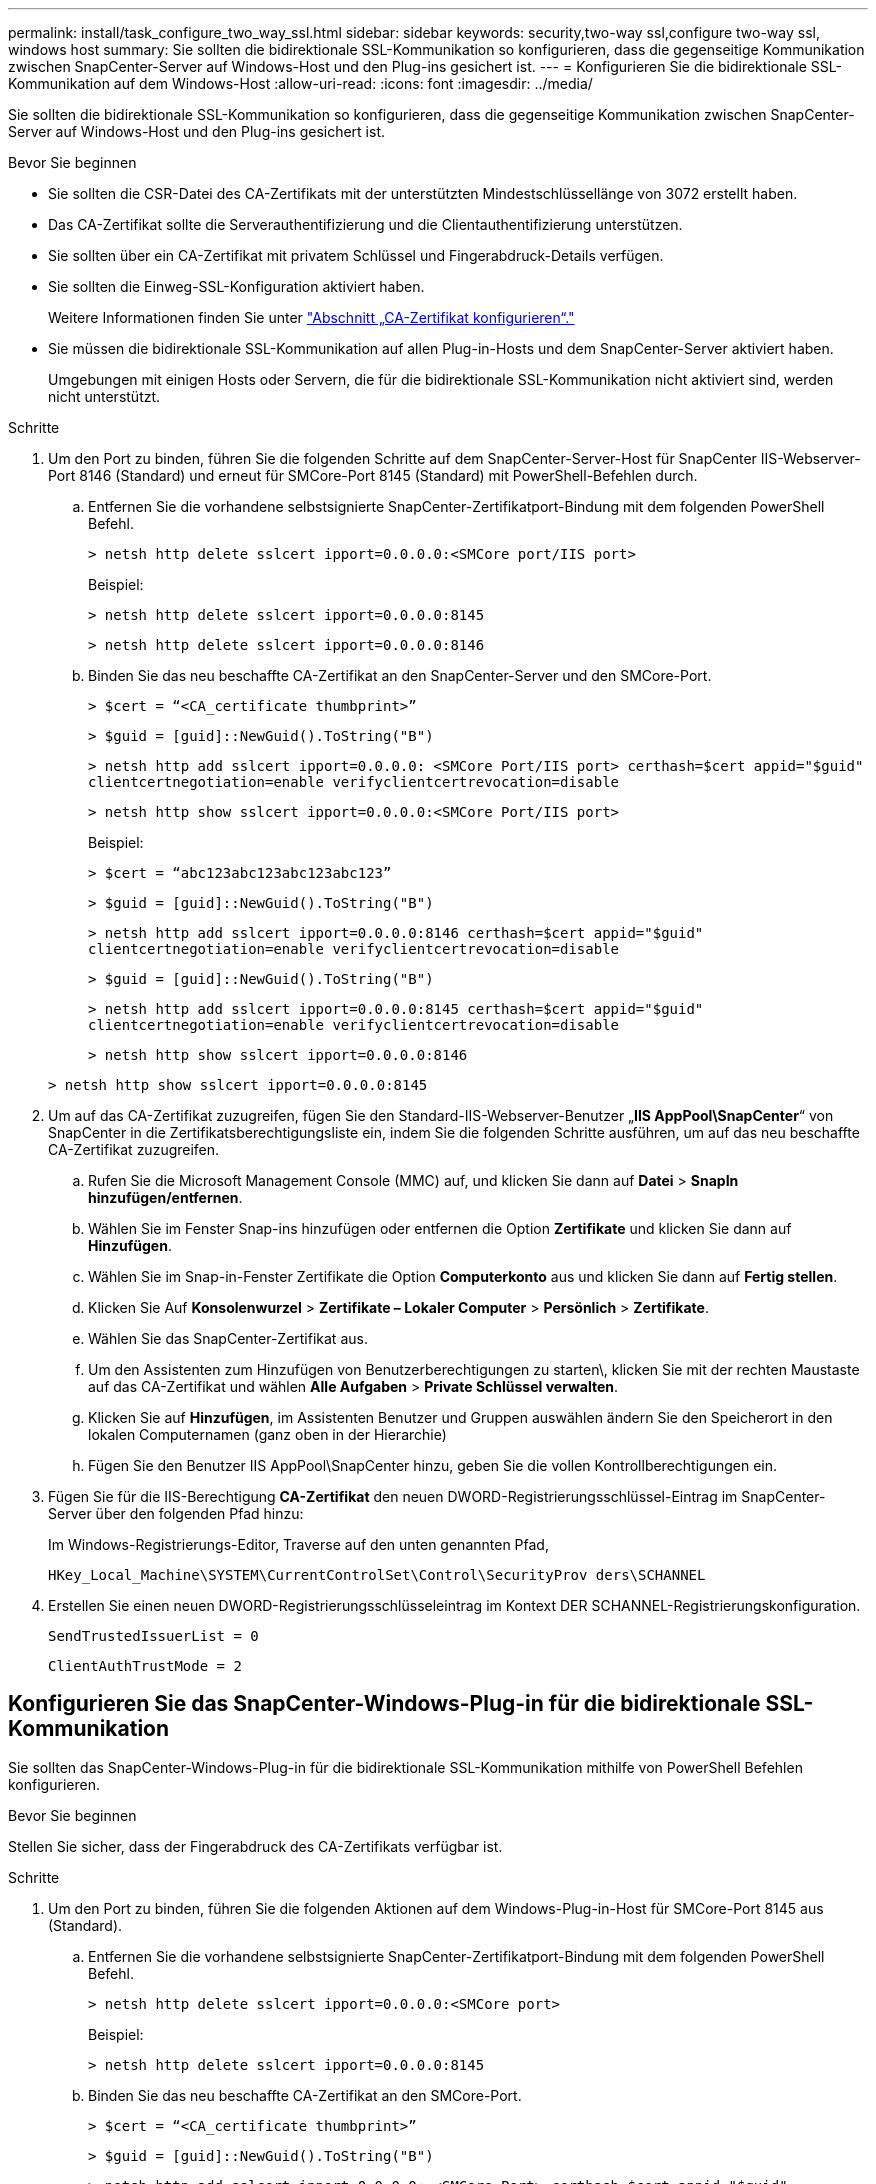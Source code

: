 ---
permalink: install/task_configure_two_way_ssl.html 
sidebar: sidebar 
keywords: security,two-way ssl,configure two-way ssl, windows host 
summary: Sie sollten die bidirektionale SSL-Kommunikation so konfigurieren, dass die gegenseitige Kommunikation zwischen SnapCenter-Server auf Windows-Host und den Plug-ins gesichert ist. 
---
= Konfigurieren Sie die bidirektionale SSL-Kommunikation auf dem Windows-Host
:allow-uri-read: 
:icons: font
:imagesdir: ../media/


[role="lead"]
Sie sollten die bidirektionale SSL-Kommunikation so konfigurieren, dass die gegenseitige Kommunikation zwischen SnapCenter-Server auf Windows-Host und den Plug-ins gesichert ist.

.Bevor Sie beginnen
* Sie sollten die CSR-Datei des CA-Zertifikats mit der unterstützten Mindestschlüssellänge von 3072 erstellt haben.
* Das CA-Zertifikat sollte die Serverauthentifizierung und die Clientauthentifizierung unterstützen.
* Sie sollten über ein CA-Zertifikat mit privatem Schlüssel und Fingerabdruck-Details verfügen.
* Sie sollten die Einweg-SSL-Konfiguration aktiviert haben.
+
Weitere Informationen finden Sie unter https://docs.netapp.com/us-en/snapcenter/install/reference_generate_CA_certificate_CSR_file.html["Abschnitt „CA-Zertifikat konfigurieren“."]

* Sie müssen die bidirektionale SSL-Kommunikation auf allen Plug-in-Hosts und dem SnapCenter-Server aktiviert haben.
+
Umgebungen mit einigen Hosts oder Servern, die für die bidirektionale SSL-Kommunikation nicht aktiviert sind, werden nicht unterstützt.



.Schritte
. Um den Port zu binden, führen Sie die folgenden Schritte auf dem SnapCenter-Server-Host für SnapCenter IIS-Webserver-Port 8146 (Standard) und erneut für SMCore-Port 8145 (Standard) mit PowerShell-Befehlen durch.
+
.. Entfernen Sie die vorhandene selbstsignierte SnapCenter-Zertifikatport-Bindung mit dem folgenden PowerShell Befehl.
+
`> netsh http delete sslcert ipport=0.0.0.0:<SMCore port/IIS port>`

+
Beispiel:

+
`> netsh http delete sslcert ipport=0.0.0.0:8145`

+
`> netsh http delete sslcert ipport=0.0.0.0:8146`

.. Binden Sie das neu beschaffte CA-Zertifikat an den SnapCenter-Server und den SMCore-Port.
+
`> $cert = “<CA_certificate thumbprint>”`

+
`> $guid = [guid]::NewGuid().ToString("B")`

+
`> netsh http add sslcert ipport=0.0.0.0: <SMCore Port/IIS port> certhash=$cert appid="$guid"` `clientcertnegotiation=enable verifyclientcertrevocation=disable`

+
`> netsh http show sslcert ipport=0.0.0.0:<SMCore Port/IIS port>`

+
Beispiel:

+
`> $cert = “abc123abc123abc123abc123”`

+
`> $guid = [guid]::NewGuid().ToString("B")`

+
`> netsh http add sslcert ipport=0.0.0.0:8146 certhash=$cert appid="$guid"` `clientcertnegotiation=enable verifyclientcertrevocation=disable`

+
`> $guid = [guid]::NewGuid().ToString("B")`

+
`> netsh http add sslcert ipport=0.0.0.0:8145 certhash=$cert appid="$guid"` `clientcertnegotiation=enable verifyclientcertrevocation=disable`

+
`> netsh http show sslcert ipport=0.0.0.0:8146`

+
`> netsh http show sslcert ipport=0.0.0.0:8145`



. Um auf das CA-Zertifikat zuzugreifen, fügen Sie den Standard-IIS-Webserver-Benutzer „*IIS AppPool\SnapCenter*“ von SnapCenter in die Zertifikatsberechtigungsliste ein, indem Sie die folgenden Schritte ausführen, um auf das neu beschaffte CA-Zertifikat zuzugreifen.
+
.. Rufen Sie die Microsoft Management Console (MMC) auf, und klicken Sie dann auf *Datei* > *SnapIn hinzufügen/entfernen*.
.. Wählen Sie im Fenster Snap-ins hinzufügen oder entfernen die Option *Zertifikate* und klicken Sie dann auf *Hinzufügen*.
.. Wählen Sie im Snap-in-Fenster Zertifikate die Option *Computerkonto* aus und klicken Sie dann auf *Fertig stellen*.
.. Klicken Sie Auf *Konsolenwurzel* > *Zertifikate – Lokaler Computer* > *Persönlich* > *Zertifikate*.
.. Wählen Sie das SnapCenter-Zertifikat aus.
.. Um den Assistenten zum Hinzufügen von Benutzerberechtigungen zu starten\, klicken Sie mit der rechten Maustaste auf das CA-Zertifikat und wählen *Alle Aufgaben* > *Private Schlüssel verwalten*.
.. Klicken Sie auf *Hinzufügen*, im Assistenten Benutzer und Gruppen auswählen ändern Sie den Speicherort in den lokalen Computernamen (ganz oben in der Hierarchie)
.. Fügen Sie den Benutzer IIS AppPool\SnapCenter hinzu, geben Sie die vollen Kontrollberechtigungen ein.


. Fügen Sie für die IIS-Berechtigung *CA-Zertifikat* den neuen DWORD-Registrierungsschlüssel-Eintrag im SnapCenter-Server über den folgenden Pfad hinzu:
+
Im Windows-Registrierungs-Editor, Traverse auf den unten genannten Pfad,

+
`HKey_Local_Machine\SYSTEM\CurrentControlSet\Control\SecurityProv
 ders\SCHANNEL`

. Erstellen Sie einen neuen DWORD-Registrierungsschlüsseleintrag im Kontext DER SCHANNEL-Registrierungskonfiguration.
+
`SendTrustedIssuerList = 0`

+
`ClientAuthTrustMode = 2`





== Konfigurieren Sie das SnapCenter-Windows-Plug-in für die bidirektionale SSL-Kommunikation

Sie sollten das SnapCenter-Windows-Plug-in für die bidirektionale SSL-Kommunikation mithilfe von PowerShell Befehlen konfigurieren.

.Bevor Sie beginnen
Stellen Sie sicher, dass der Fingerabdruck des CA-Zertifikats verfügbar ist.

.Schritte
. Um den Port zu binden, führen Sie die folgenden Aktionen auf dem Windows-Plug-in-Host für SMCore-Port 8145 aus (Standard).
+
.. Entfernen Sie die vorhandene selbstsignierte SnapCenter-Zertifikatport-Bindung mit dem folgenden PowerShell Befehl.
+
`> netsh http delete sslcert ipport=0.0.0.0:<SMCore port>`

+
Beispiel:

+
`> netsh http delete sslcert ipport=0.0.0.0:8145`

.. Binden Sie das neu beschaffte CA-Zertifikat an den SMCore-Port.
+
`> $cert = “<CA_certificate thumbprint>”`

+
`> $guid = [guid]::NewGuid().ToString("B")`

+
`> netsh http add sslcert ipport=0.0.0.0: <SMCore Port> certhash=$cert appid="$guid"`
`clientcertnegotiation=enable verifyclientcertrevocation=disable`

+
`> netsh http show sslcert ipport=0.0.0.0:<SMCore Port>`

+
Beispiel:

+
`> $cert = “abc123abc123abc123abc123”`

+
`> $guid = [guid]::NewGuid().ToString("B")`

+
`> netsh http add sslcert ipport=0.0.0.0:8145 certhash=$cert appid="$guid"` `clientcertnegotiation=enable verifyclientcertrevocation=disable`

+
`> netsh http show sslcert ipport=0.0.0.0:8145`




